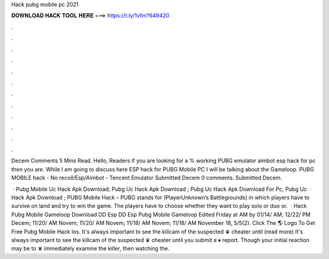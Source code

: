Hack pubg mobile pc 2021



𝐃𝐎𝐖𝐍𝐋𝐎𝐀𝐃 𝐇𝐀𝐂𝐊 𝐓𝐎𝐎𝐋 𝐇𝐄𝐑𝐄 ===> https://t.ly/1vfm?649420



.



.



.



.



.



.



.



.



.



.



.



.

Decem Comments 5 Mins Read. Hello, Readers if you are looking for a % working PUBG emulator aimbot esp hack for pc then you are. While I am going to discuss here ESP hack for PUBG Mobile PC I will be talking about the Gameloop. PUBG MOBILE hack - No recoil/Esp/Aimbot - Tencent Emulator Submitted Decem 0 comments. Submitted Decem.

 · Pubg Mobile Uc Hack Apk Download; Pubg Uc Hack Apk Download ; Pubg Uc Hack Apk Download For Pc; Pubg Uc Hack Apk Download ; PUBG Mobile Hack – PUBG stands for (PlayerUnknown’s Battlegrounds) in which players have to survive on land and try to win the game. The players have to choose whether they want to play solo or duo or.  · Hack Pubg Mobile Gameloop Download DD Esp DD Esp Pubg Mobile Gameloop Edited Friday at AM by 01/14/ AM; 12/22/ PM Decem; 11/20/ AM Novem; 11/20/ AM Novem; 11/18/ AM Novem; 11/18/ AM November 18, 5/5(2). Click The 🌎 Logo To Get Free Pubg Mobile Hack Ios. It's always important to see the killcam of the suspected ♛ cheater until (read more) It's always important to see the killcam of the suspected ♛ cheater until you submit a ♦ report. Though your initial reaction may be to ♛ immediately examine the killer, then watching the.
